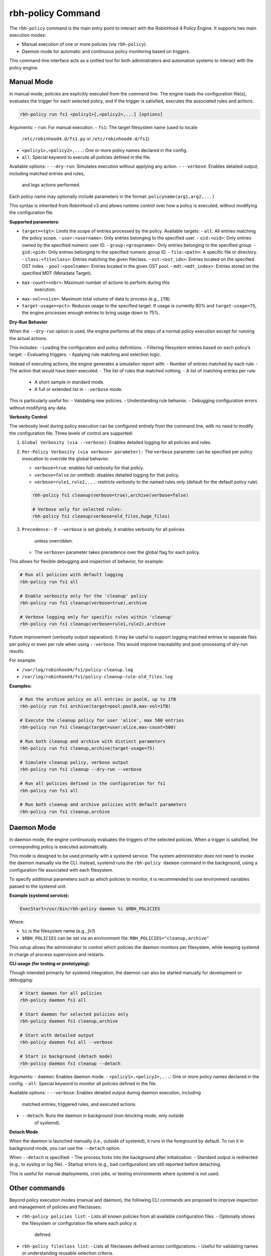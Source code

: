 .. This file is part of the RobinHood Library
   Copyright (C) 2025 Commissariat à l'énergie atomique et
                      aux énergies alternatives

   SPDX-License-Identifier: LGPL-3.0-or-later

rbh-policy Command
==================

The ``rbh-policy`` command is the main entry point to interact with the
RobinHood 4 Policy Engine. It supports two main execution modes:

- Manual execution of one or more policies (via ``rbh-policy``).
- Daemon mode for automatic and continuous policy monitoring based on triggers.

This command-line interface acts as a unified tool for both administrators and
automation systems to interact with the policy engine.

.. _manual-mode:

Manual Mode
-----------

In manual mode, policies are explicitly executed from the command line.
The engine loads the configuration file(s), evaluates the trigger for each
selected policy, and if the trigger is satisfied, executes the associated rules
and actions.

.. code:: bash

   rbh-policy run fs1 <policy1>[,<policy2>,...] [options]

Arguments:
- ``run``: For manual execution.
- ``fs1``: The target filesystem name (used to locate
           ``/etc/robinhood4.d/fs1.py`` or ``/etc/robinhood4.d/fs1``)
- ``<policy1>,<policy2>,...``: One or more policy names declared in the config.
- ``all``: Special keyword to execute all policies defined in the file.

Available options:
- ``--dry-run``: Simulates execution without applying any action.
- ``--verbose``: Enables detailed output, including matched entries and rules,
                 and logs actions performed.

Each policy name may optionally include parameters in the format:
``policyname(arg1,arg2,...)``

This syntax is inherited from RobinHood v3 and allows runtime control over how
a policy is executed, without modifying the configuration file.

**Supported parameters:**

- ``target=<tgt>``: Limits the scope of entries processed by the policy.
  Available targets:
  - ``all``: All entries matching the policy scope.
  - ``user:<username>``: Only entries belonging to the specified user.
  - ``uid:<uid>``: Only entries owned by the specified numeric user ID.
  - ``group:<groupname>``: Only entries belonging to the specified group.
  - ``gid:<gid>``: Only entries belonging to the specified numeric group ID.
  - ``file:<path>``: A specific file or directory.
  - ``class:<fileclass>``: Entries matching the given fileclass.
  - ``ost:<ost_idx>``: Entries located on the specified OST index.
  - ``pool:<poolname>``: Entries located in the given OST pool.
  - ``mdt:<mdt_index>``: Entries stored on the specified MDT (Metadata Target).

- ``max-count=<nbr>``: Maximum number of actions to perform during this
                       execution.

- ``max-vol=<size>``: Maximum total volume of data to process (e.g., ``1TB``).

- ``target-usage=<pct>``: Reduces usage to the specified target.
  If usage is currently 80% and ``target-usage=75``, the engine processes
  enough entries to bring usage down to 75%.

**Dry-Run Behavior**

When the ``--dry-run`` option is used, the engine performs all the steps of
a normal policy execution except for running the actual actions.

This includes:
- Loading the configuration and policy definitions.
- Filtering filesystem entries based on each policy’s target.
- Evaluating triggers.
- Applying rule matching and selection logic.

Instead of executing actions, the engine generates a simulation report with:
- Number of entries matched by each rule.
- The action that would have been executed.
- The list of rules that matched nothing.
- A list of matching entries per rule:
  - A short sample in standard mode.
  - A full or extended list in ``--verbose`` mode.

This is particularly useful for:
- Validating new policies.
- Understanding rule behavior.
- Debugging configuration errors without modifying any data.

**Verbosity Control**

The verbosity level during policy execution can be configured entirely from the
command line, with no need to modify the configuration file. Three levels of
control are supported:

1. ``Global Verbosity (via --verbose)``: Enables detailed logging for all
   policies and rules.

2. ``Per-Policy Verbosity (via verbose= parameter):``
   The ``verbose`` parameter can be specified per policy invocation to override
   the global behavior.

   - ``verbose=true``: enables full verbosity for that policy.
   - ``verbose=false`` (or omitted): disables detailed logging for that policy.
   - ``verbose=rule1,rule2,...``: restricts verbosity to the named rules only
     (default for the default policy rule).

   .. code:: bash

      rbh-policy fs1 cleanup(verbose=true),archive(verbose=false)

      # Verbose only for selected rules:
      rbh-policy fs1 cleanup(verbose=old_files,huge_files)

3. ``Precedence``:
   - If ``--verbose`` is set globally, it enables verbosity for all policies
     unless overridden.
   - The ``verbose=`` parameter takes precedence over the global flag for each
     policy.

This allows for flexible debugging and inspection of behavior, for example:

.. code:: bash

   # Run all policies with default logging
   rbh-policy run fs1 all

   # Enable verbosity only for the 'cleanup' policy
   rbh-policy run fs1 cleanup(verbose=true),archive

   # Verbose logging only for specific rules within 'cleanup'
   rbh-policy run fs1 cleanup(verbose=rule1,rule2),archive

Future improvement (verbosity output separation):
It may be useful to support logging matched entries to separate files per policy
or even per rule when using ``--verbose``. This would improve traceability and
post-processing of dry-run results.

For example:

- ``/var/log/robinhood4/fs1/policy-cleanup.log``
- ``/var/log/robinhood4/fs1/policy-cleanup-rule-old_files.log``

**Examples:**

.. code:: bash

   # Run the archive policy on all entries in pool0, up to 1TB
   rbh-policy run fs1 archive(target=pool:pool0,max-vol=1TB)

   # Execute the cleanup policy for user 'alice', max 500 entries
   rbh-policy run fs1 cleanup(target=user:alice,max-count=500)

   # Run both cleanup and archive with distinct parameters
   rbh-policy run fs1 cleanup,archive(target-usage=75)

   # Simulate cleanup policy, verbose output
   rbh-policy run fs1 cleanup --dry-run --verbose

   # Run all policies defined in the configuration for fs1
   rbh-policy run fs1 all

   # Run both cleanup and archive policies with default parameters
   rbh-policy run fs1 cleanup,archive

Daemon Mode
-----------

In daemon mode, the engine continuously evaluates the triggers of the selected
policies. When a trigger is satisfied, the corresponding policy is executed
automatically.

This mode is designed to be used primarily with a systemd service. The system
administrator does not need to invoke the daemon manually via the CLI. Instead,
systemd runs the ``rbh-policy daemon`` command in the background, using a
configuration file associated with each filesystem.

To specify additional parameters such as which policies to monitor, it is
recommended to use environment variables passed to the systemd unit.

**Example (systemd service):**

.. code:: ini

   ExecStart=/usr/bin/rbh-policy daemon %i $RBH_POLICIES

Where:

- ``%i`` is the filesystem name (e.g., `fs1`)
- ``$RBH_POLICIES`` can be set via an environment file:
  ``RBH_POLICIES="cleanup,archive"``

This setup allows the administrator to control which policies the daemon
monitors per filesystem, while keeping systemd in charge of process supervision
and restarts.

**CLI usage (for testing or prototyping):**

Though intended primarily for systemd integration, the daemon can also be
started manually for development or debugging:

.. code:: bash

   # Start daemon for all policies
   rbh-policy daemon fs1 all

   # Start daemon for selected policies only
   rbh-policy daemon fs1 cleanup,archive

   # Start with detailed output
   rbh-policy daemon fs1 all --verbose

   # Start in background (detach mode)
   rbh-policy daemon fs1 cleanup --detach

Arguments:
- ``daemon``: Enables daemon mode.
- ``<policy1>,<policy2>,...``: One or more policy names declared in the config.
- ``all``: Special keyword to monitor all policies defined in the file.

Available options:
- ``--verbose``: Enables detailed output during daemon execution, including
  matched entries, triggered rules, and executed actions.
- ``--detach``: Runs the daemon in background (non-blocking mode, only outside
                of systemd).

**Detach Mode**

When the daemon is launched manually (i.e., outside of systemd), it runs in the
foreground by default. To run it in background mode, you can use the ``--detach``
option.

When ``--detach`` is specified:
- The process forks into the background after initialization.
- Standard output is redirected (e.g., to syslog or log file).
- Startup errors (e.g., bad configuration) are still reported before detaching.

This is useful for manual deployments, cron jobs, or testing environments where
systemd is not used.

Other commands
--------------

Beyond policy execution modes (manual and daemon), the following CLI commands are
proposed to improve inspection and management of policies and fileclasses:

- ``rbh-policy policies list``:
  - Lists all known policies from all available configuration files.
  - Optionally shows the filesystem or configuration file where each policy is
    defined.

- ``rbh-policy fileclass list``:
  - Lists all fileclasses defined across configurations.
  - Useful for validating names or understanding reusable selection criteria.

- ``rbh-policy policies list --fs fs1``:
  - Filters the listing to a specific filesystem.

These commands are useful, especially in environments with multi-filesystem
configurations, to validate that expected policies and fileclasses are correctly
registered and visible to the policy engine.

Exit Codes
----------

- ``0``: Success
- ``1``: Invalid configuration or arguments
- ``2``: Runtime or execution error
